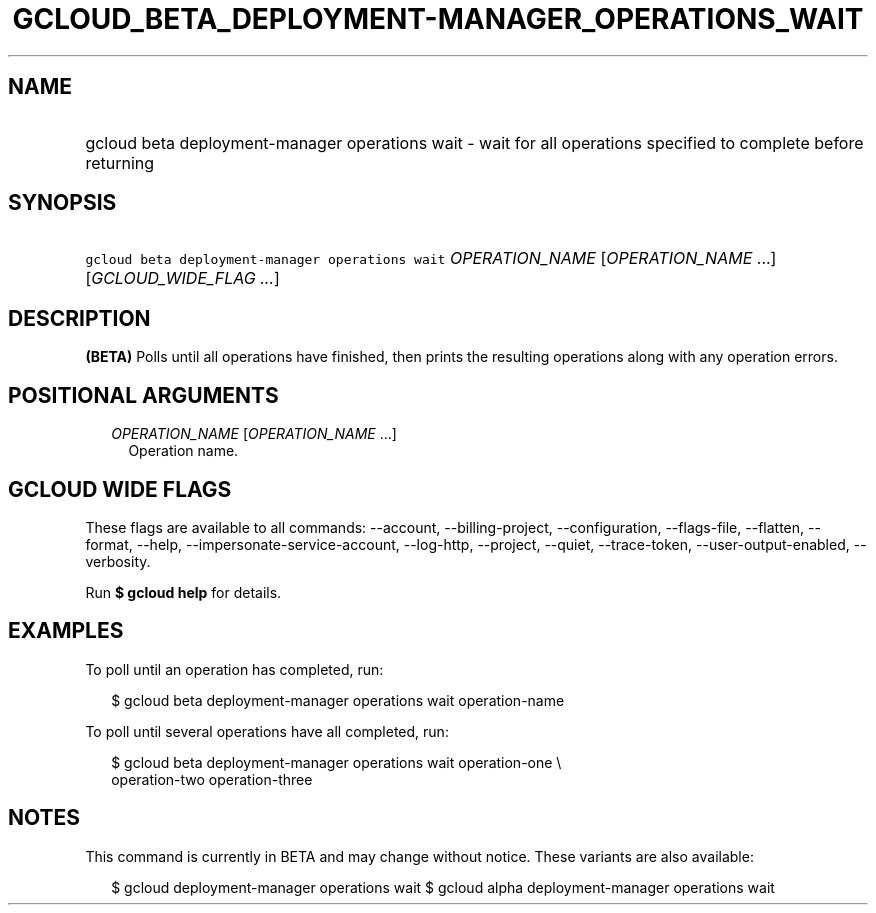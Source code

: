 
.TH "GCLOUD_BETA_DEPLOYMENT\-MANAGER_OPERATIONS_WAIT" 1



.SH "NAME"
.HP
gcloud beta deployment\-manager operations wait \- wait for all operations specified to complete before returning



.SH "SYNOPSIS"
.HP
\f5gcloud beta deployment\-manager operations wait\fR \fIOPERATION_NAME\fR [\fIOPERATION_NAME\fR\ ...] [\fIGCLOUD_WIDE_FLAG\ ...\fR]



.SH "DESCRIPTION"

\fB(BETA)\fR Polls until all operations have finished, then prints the resulting
operations along with any operation errors.



.SH "POSITIONAL ARGUMENTS"

.RS 2m
.TP 2m
\fIOPERATION_NAME\fR [\fIOPERATION_NAME\fR ...]
Operation name.


.RE
.sp

.SH "GCLOUD WIDE FLAGS"

These flags are available to all commands: \-\-account, \-\-billing\-project,
\-\-configuration, \-\-flags\-file, \-\-flatten, \-\-format, \-\-help,
\-\-impersonate\-service\-account, \-\-log\-http, \-\-project, \-\-quiet,
\-\-trace\-token, \-\-user\-output\-enabled, \-\-verbosity.

Run \fB$ gcloud help\fR for details.



.SH "EXAMPLES"

To poll until an operation has completed, run:

.RS 2m
$ gcloud beta deployment\-manager operations wait operation\-name
.RE

To poll until several operations have all completed, run:

.RS 2m
$ gcloud beta deployment\-manager operations wait operation\-one \e
    operation\-two operation\-three
.RE



.SH "NOTES"

This command is currently in BETA and may change without notice. These variants
are also available:

.RS 2m
$ gcloud deployment\-manager operations wait
$ gcloud alpha deployment\-manager operations wait
.RE

